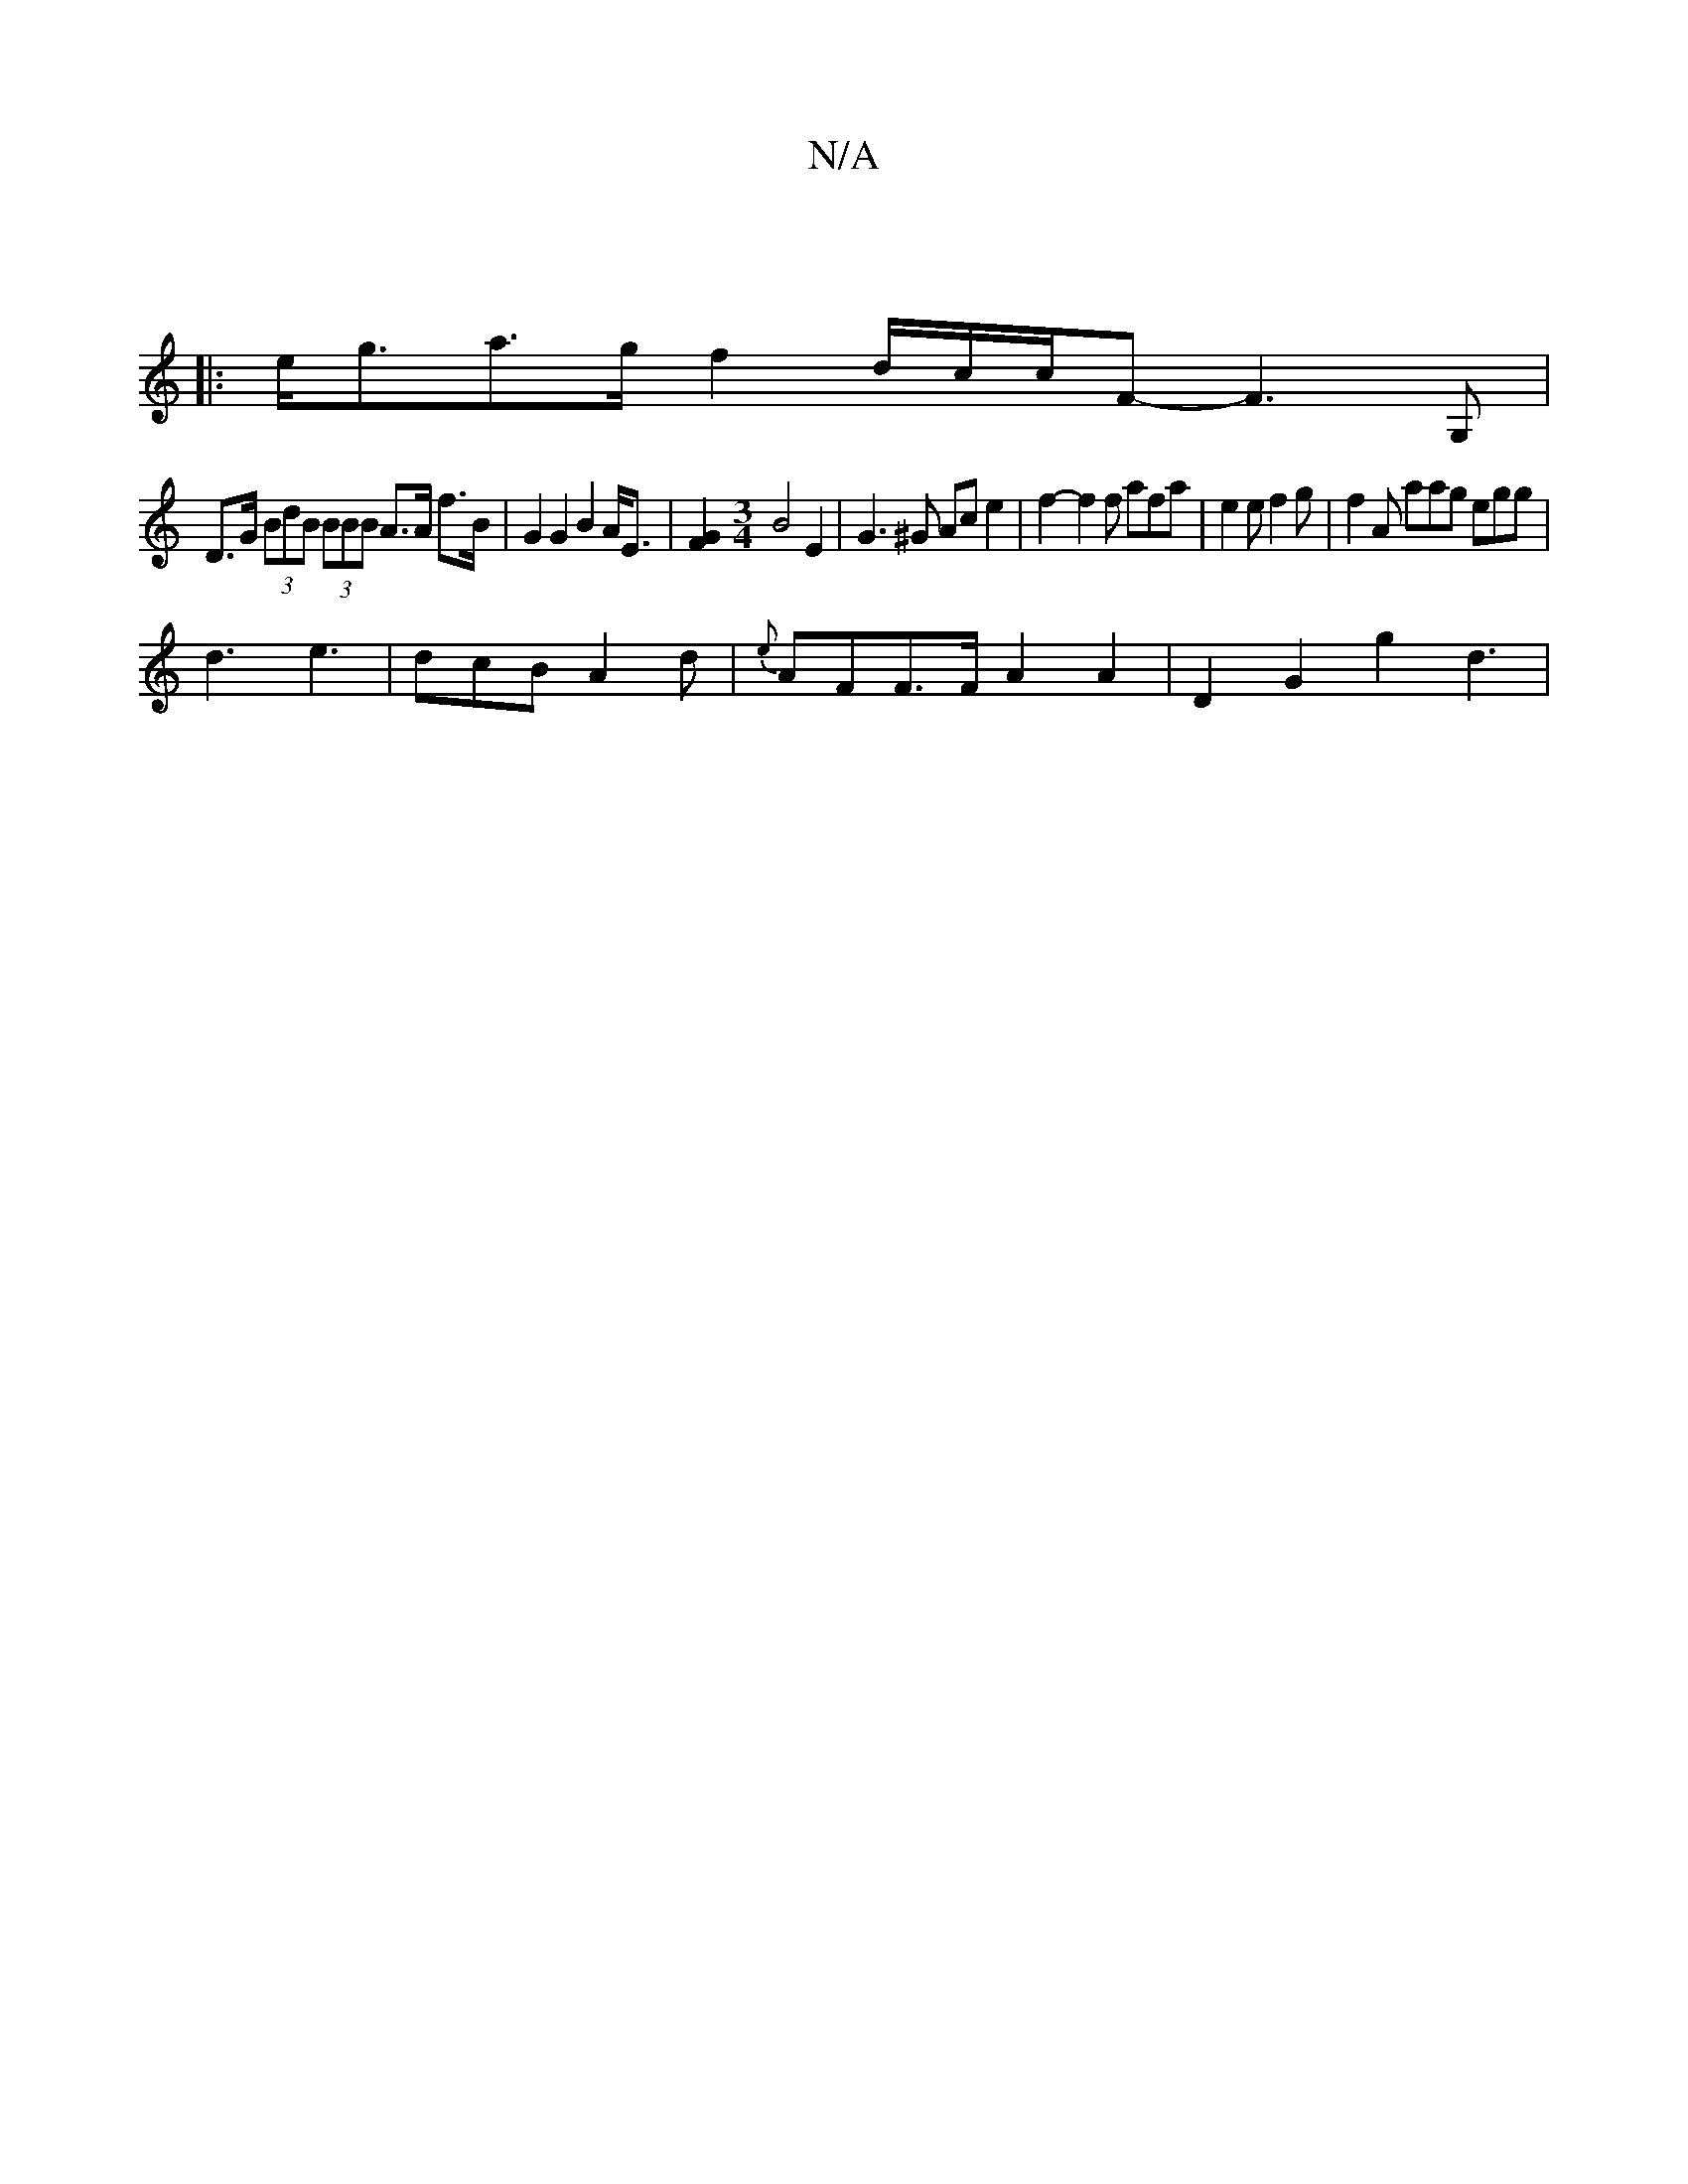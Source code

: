 X:1
T:N/A
M:4/4
R:N/A
K:Cmajor
2 ||
|: e<ga>g f2 d/2c/2c/F- F3 G,|
D>G (3BdB (3BBB A>A f>B |G2 G2 B2 A<E|[F2G2] [M:3/4] B4 E2 | G3 ^G Ac e2 | f2- f2 f afa|e2 e f2 g | f2A aag egg |
d3 e3 | dcB A2 d | {e}AFF>F A2 A2 | D2 G2 g2 d3 |
